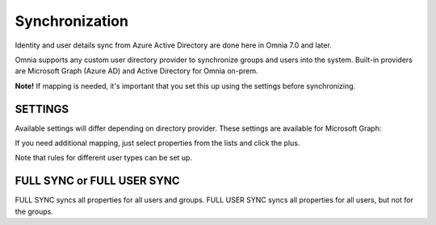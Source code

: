 Synchronization
=============================================

Identity and user details sync from Azure Active Directory are done here in Omnia 7.0 and later.

Omnia supports any custom user directory provider to synchronize groups and users into the system. Built-in providers are Microsoft Graph (Azure AD) and Active Directory for Omnia on-prem.

.. image:: user-management-sync-new.png

**Note!** If mapping is needed, it's important that you set this up using the settings before synchronizing.

SETTINGS
**********
Available settings will differ depending on directory provider. These settings are available for Microsoft Graph:

.. image:: user-management-sync-settings.png

If you need additional mapping, just select properties from the lists and click the plus.

Note that rules for different user types can be set up.

FULL SYNC or FULL USER SYNC
*****************************
FULL SYNC syncs all properties for all users and groups. FULL USER SYNC syncs all properties for all users, but not for the groups.

